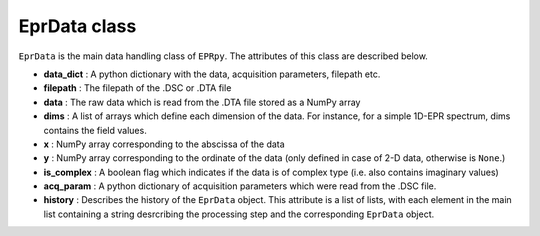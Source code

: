 EprData class
============================


``EprData`` is the main data handling class of ``EPRpy``. The attributes of this class are described below.

* **data_dict** : A python dictionary with the data, acquisition parameters, filepath etc.
* **filepath** : The filepath of the .DSC or .DTA file 
* **data** : The raw data which is read from the .DTA file stored as a NumPy array
* **dims** : A list of arrays which define each dimension of the data. For instance, for a simple 1D-EPR spectrum, dims contains the field values.
* **x** : NumPy array corresponding to the abscissa of the data
* **y** : NumPy array corresponding to the ordinate of the data (only defined in case of 2-D data, otherwise is ``None``.)
* **is_complex** : A boolean flag which indicates if the data is of complex type (i.e. also contains imaginary values)
* **acq_param** : A python dictionary of acquisition parameters which were read from the .DSC file.
* **history** : Describes the history of the ``EprData`` object. This attribute is a list of lists, with each element in the main list containing a string desrcribing the processing step and the corresponding ``EprData`` object.


